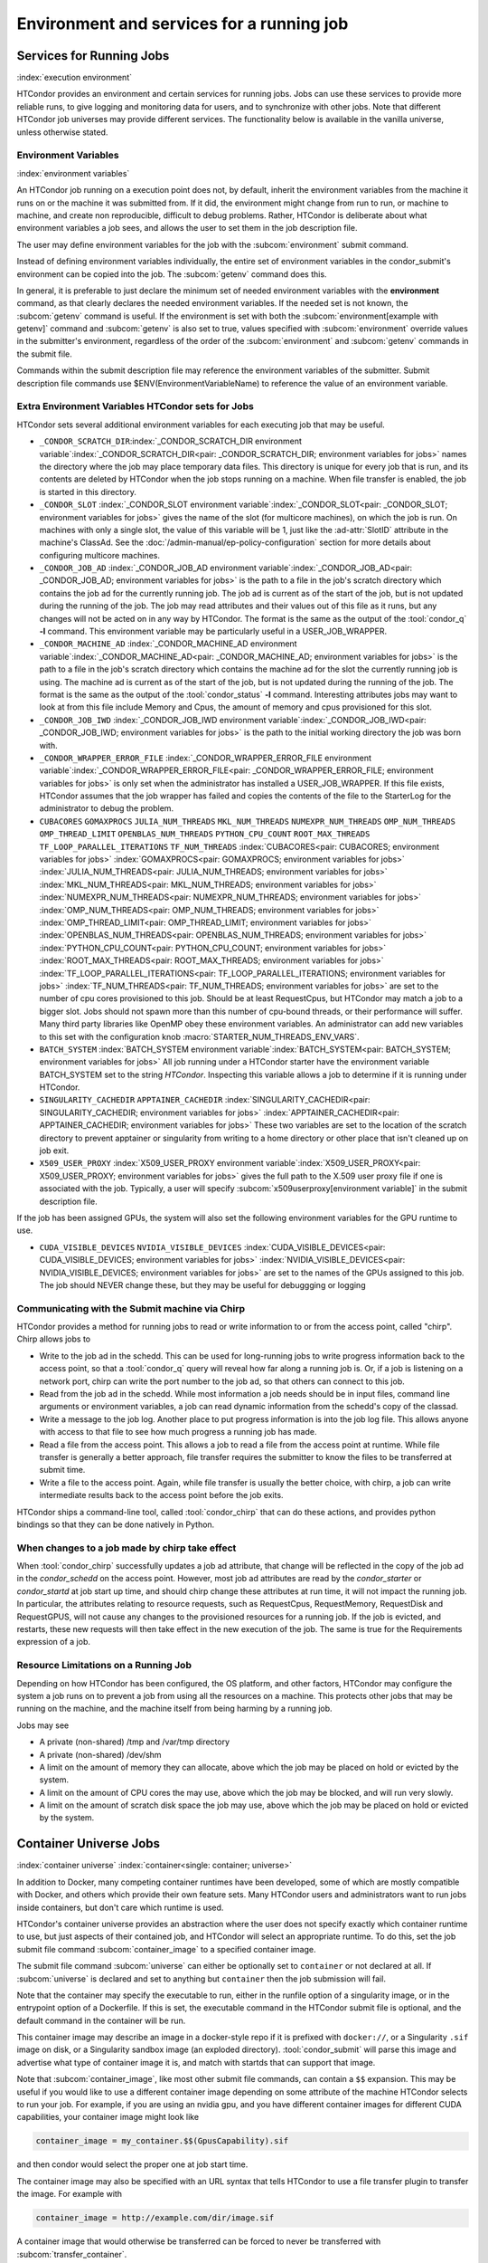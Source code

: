 Environment and services for a running job
==========================================

Services for Running Jobs
-------------------------

:index:`execution environment`

HTCondor provides an environment and certain services
for running jobs.  Jobs can use these services to
provide more reliable runs, to give logging and monitoring
data for users, and to synchronize with other jobs.  Note
that different HTCondor job universes may provide different
services.  The functionality below is available in the vanilla
universe, unless otherwise stated.


Environment Variables
'''''''''''''''''''''

:index:`environment variables`

An HTCondor job running on a execution point does not, by default, inherit
the environment variables from the machine it runs on or the machine it
was submitted from.  If it did, the environment might change from run 
to run, or machine to machine, and create non reproducible, difficult 
to debug problems.  Rather, HTCondor is deliberate about what environment 
variables a job sees, and allows the user to set them in the job description file.

The user may define environment variables for the job with the :subcom:`environment`
submit command.

Instead of defining environment variables individually, the entire set
of environment variables in the condor_submit's environment 
can be copied into the job.  The :subcom:`getenv` command does this.

In general, it is preferable to just declare the minimum set of needed
environment variables with the **environment** command, as that clearly
declares the needed environment variables.  If the needed set is not known,
the :subcom:`getenv` command is useful.  If the environment is set with both the
:subcom:`environment[example with getenv]` command
and :subcom:`getenv` is also set to true, values specified with
:subcom:`environment` override values in the submitter's environment,
regardless of the order of the :subcom:`environment` and :subcom:`getenv` commands in the submit file.

Commands within the submit description file may reference the
environment variables of the submitter. Submit
description file commands use $ENV(EnvironmentVariableName) to reference
the value of an environment variable.

Extra Environment Variables HTCondor sets for Jobs
''''''''''''''''''''''''''''''''''''''''''''''''''

HTCondor sets several additional environment variables for each
executing job that may be useful.

-  ``_CONDOR_SCRATCH_DIR``\ :index:`_CONDOR_SCRATCH_DIR environment variable`\ :index:`_CONDOR_SCRATCH_DIR<pair: _CONDOR_SCRATCH_DIR; environment variables for jobs>`
   names the directory where the job may place temporary data files.
   This directory is unique for every job that is run, and its contents
   are deleted by HTCondor when the job stops running on a machine. When
   file transfer is enabled, the job is started in this directory.
-  ``_CONDOR_SLOT``
   :index:`_CONDOR_SLOT environment variable`\ :index:`_CONDOR_SLOT<pair: _CONDOR_SLOT; environment variables for jobs>`
   gives the name of the slot (for multicore machines), on which the job is
   run. On machines with only a single slot, the value of this variable
   will be 1, just like the :ad-attr:`SlotID` attribute in the machine's
   ClassAd. See the :doc:`/admin-manual/ep-policy-configuration` section for more 
   details about configuring multicore machines.
-  ``_CONDOR_JOB_AD``
   :index:`_CONDOR_JOB_AD environment variable`\ :index:`_CONDOR_JOB_AD<pair: _CONDOR_JOB_AD; environment variables for jobs>`
   is the path to a file in the job's scratch directory which contains
   the job ad for the currently running job. The job ad is current as of
   the start of the job, but is not updated during the running of the
   job. The job may read attributes and their values out of this file as
   it runs, but any changes will not be acted on in any way by HTCondor.
   The format is the same as the output of the :tool:`condor_q` **-l**
   command. This environment variable may be particularly useful in a
   USER_JOB_WRAPPER.
-  ``_CONDOR_MACHINE_AD``
   :index:`_CONDOR_MACHINE_AD environment variable`\ :index:`_CONDOR_MACHINE_AD<pair: _CONDOR_MACHINE_AD; environment variables for jobs>`
   is the path to a file in the job's scratch directory which contains
   the machine ad for the slot the currently running job is using. The
   machine ad is current as of the start of the job, but is not updated
   during the running of the job. The format is the same as the output
   of the :tool:`condor_status` **-l** command.  Interesting attributes jobs
   may want to look at from this file include Memory and Cpus, the amount
   of memory and cpus provisioned for this slot.
-  ``_CONDOR_JOB_IWD``
   :index:`_CONDOR_JOB_IWD environment variable`\ :index:`_CONDOR_JOB_IWD<pair: _CONDOR_JOB_IWD; environment variables for jobs>`
   is the path to the initial working directory the job was born with.
-  ``_CONDOR_WRAPPER_ERROR_FILE``
   :index:`_CONDOR_WRAPPER_ERROR_FILE environment variable`\ :index:`_CONDOR_WRAPPER_ERROR_FILE<pair: _CONDOR_WRAPPER_ERROR_FILE; environment variables for jobs>`
   is only set when the administrator has installed a
   USER_JOB_WRAPPER. If this file exists, HTCondor assumes that the
   job wrapper has failed and copies the contents of the file to the
   StarterLog for the administrator to debug the problem.
-  ``CUBACORES`` ``GOMAXPROCS`` ``JULIA_NUM_THREADS`` ``MKL_NUM_THREADS``
   ``NUMEXPR_NUM_THREADS`` ``OMP_NUM_THREADS`` ``OMP_THREAD_LIMIT``
   ``OPENBLAS_NUM_THREADS`` ``PYTHON_CPU_COUNT`` ``ROOT_MAX_THREADS`` ``TF_LOOP_PARALLEL_ITERATIONS``
   ``TF_NUM_THREADS``
   :index:`CUBACORES<pair: CUBACORES; environment variables for jobs>`
   :index:`GOMAXPROCS<pair: GOMAXPROCS; environment variables for jobs>`
   :index:`JULIA_NUM_THREADS<pair: JULIA_NUM_THREADS; environment variables for jobs>`
   :index:`MKL_NUM_THREADS<pair: MKL_NUM_THREADS; environment variables for jobs>`
   :index:`NUMEXPR_NUM_THREADS<pair: NUMEXPR_NUM_THREADS; environment variables for jobs>`
   :index:`OMP_NUM_THREADS<pair: OMP_NUM_THREADS; environment variables for jobs>`
   :index:`OMP_THREAD_LIMIT<pair: OMP_THREAD_LIMIT; environment variables for jobs>`
   :index:`OPENBLAS_NUM_THREADS<pair: OPENBLAS_NUM_THREADS; environment variables for jobs>`
   :index:`PYTHON_CPU_COUNT<pair: PYTHON_CPU_COUNT; environment variables for jobs>`
   :index:`ROOT_MAX_THREADS<pair: ROOT_MAX_THREADS; environment variables for jobs>`
   :index:`TF_LOOP_PARALLEL_ITERATIONS<pair: TF_LOOP_PARALLEL_ITERATIONS; environment variables for jobs>`
   :index:`TF_NUM_THREADS<pair: TF_NUM_THREADS; environment variables for jobs>`
   are set to the number of cpu cores provisioned to this job.  Should be
   at least RequestCpus, but HTCondor may match a job to a bigger slot.  Jobs should not 
   spawn more than this number of cpu-bound threads, or their performance will suffer.
   Many third party libraries like OpenMP obey these environment variables.  An
   administrator can add new variables to this set with the configuration knob
   :macro:`STARTER_NUM_THREADS_ENV_VARS`.
-  ``BATCH_SYSTEM`` 
   :index:`BATCH_SYSTEM environment variable`\ :index:`BATCH_SYSTEM<pair: BATCH_SYSTEM; environment variables for jobs>`
   All job running under a HTCondor starter have the environment variable BATCH_SYSTEM 
   set to the string *HTCondor*.  Inspecting this variable allows a job to
   determine if it is running under HTCondor.
-  ``SINGULARITY_CACHEDIR`` ``APPTAINER_CACHEDIR``
   :index:`SINGULARITY_CACHEDIR<pair: SINGULARITY_CACHEDIR; environment variables for jobs>`
   :index:`APPTAINER_CACHEDIR<pair: APPTAINER_CACHEDIR; environment variables for jobs>`
   These two variables are set to the location of the scratch directory to prevent apptainer
   or singularity from writing to a home directory or other place that isn't cleaned up on
   job exit.
-  ``X509_USER_PROXY``
   :index:`X509_USER_PROXY environment variable`\ :index:`X509_USER_PROXY<pair: X509_USER_PROXY; environment variables for jobs>`
   gives the full path to the X.509 user proxy file if one is associated
   with the job. Typically, a user will specify
   :subcom:`x509userproxy[environment variable]` in
   the submit description file.

If the job has been assigned GPUs, the system will also set the following environment
variables for the GPU runtime to use.

- ``CUDA_VISIBLE_DEVICES`` ``NVIDIA_VISIBLE_DEVICES``
  :index:`CUDA_VISIBLE_DEVICES<pair: CUDA_VISIBLE_DEVICES; environment variables for jobs>`
  :index:`NVIDIA_VISIBLE_DEVICES<pair: NVIDIA_VISIBLE_DEVICES; environment variables for jobs>`
  are set to the names of the GPUs assigned to this job.  The job should NEVER change these,
  but they may be useful for debuggging or logging


Communicating with the Submit machine via Chirp
'''''''''''''''''''''''''''''''''''''''''''''''

HTCondor provides a method for running jobs to read or write information
to or from the access point, called "chirp".  Chirp allows jobs to

- Write to the job ad in the schedd.
  This can be used for long-running jobs to write progress information
  back to the access point, so that a :tool:`condor_q` query will reveal
  how far along a running job is.  Or, if a job is listening on a network
  port, chirp can write the port number to the job ad, so that others
  can connect to this job.

- Read from the job ad in the schedd.
  While most information a job needs should be in input files, command line
  arguments or environment variables, a job can read dynamic information
  from the schedd's copy of the classad.

- Write a message to the job log.
  Another place to put progress information is into the job log file. This
  allows anyone with access to that file to see how much progress a running
  job has made.

- Read a file from the access point.
  This allows a job to read a file from the access point at runtime.  
  While file transfer is generally a better approach, file transfer requires
  the submitter to know the files to be transferred at submit time.

- Write a file to the access point.
  Again, while file transfer is usually the better choice, with chirp, a job
  can write intermediate results back to the access point before the job exits.

HTCondor ships a command-line tool, called :tool:`condor_chirp` that can do these
actions, and provides python bindings so that they can be done natively in 
Python.

When changes to a job made by chirp take effect
'''''''''''''''''''''''''''''''''''''''''''''''

When :tool:`condor_chirp` successfully updates a job ad attribute, that change
will be reflected in the copy of the job ad in the *condor_schedd* on 
the access point.  However, most job ad attributes are read by the *condor_starter*
or *condor_startd* at job start up time, and should chirp change these
attributes at run time, it will not impact the running job.  In particular,
the attributes relating to resource requests, such as RequestCpus, RequestMemory,
RequestDisk and RequestGPUS, will not cause any changes to the provisioned
resources for a running job.  If the job is evicted, and restarts, these
new requests will then take effect in the new execution of the job.  The same
is true for the Requirements expression of a job.



Resource Limitations on a Running Job
'''''''''''''''''''''''''''''''''''''

Depending on how HTCondor has been configured, the OS platform, and other
factors, HTCondor may configure the system a job runs on to prevent a job
from using all the resources on a machine. This protects other jobs that
may be running on the machine, and the machine itself from being harming
by a running job.

Jobs may see

- A private (non-shared) /tmp and /var/tmp directory

- A private (non-shared) /dev/shm

- A limit on the amount of memory they can allocate, above which the
  job may be placed on hold or evicted by the system.

- A limit on the amount of CPU cores the may use, above which the 
  job may be blocked, and will run very slowly.

- A limit on the amount of scratch disk space the job may use, above
  which the job may be placed on hold or evicted by the system.

Container Universe Jobs
-----------------------

:index:`container universe` :index:`container<single: container; universe>`

In addition to Docker, many competing container runtimes
have been developed, some of which are mostly compatible with
Docker, and others which provide their own feature sets.  Many
HTCondor users and administrators want to run jobs inside containers,
but don't care which runtime is used.

HTCondor's container universe provides an abstraction where the user
does not specify exactly which container runtime to use, but just
aspects of their contained job, and HTCondor will select an appropriate
runtime.  To do this, set the job submit file command :subcom:`container_image`
to a specified container image.

The submit file command :subcom:`universe` can either be optionally set to
``container`` or not declared at all. If :subcom:`universe` is declared and set
to anything but ``container`` then the job submission will fail.

Note that the container may specify the executable to run, either in
the runfile option of a singularity image, or in the entrypoint 
option of a Dockerfile.  If this is set, the executable command in the
HTCondor submit file is optional, and the default command in the container
will be run.

This container image may describe an image in a docker-style repo if it
is prefixed with ``docker://``, or a Singularity ``.sif`` image on disk, or a
Singularity sandbox image (an exploded directory).  :tool:`condor_submit`
will parse this image and advertise what type of container image it
is, and match with startds that can support that image.

Note that :subcom:`container_image`, like most other submit file commands,
can contain a ``$$`` expansion.  This may be useful if you would like to use 
a different container image depending on some attribute of the machine
HTCondor selects to run your job.  For example, if you are using an 
nvidia gpu, and you have different container images for different CUDA 
capabilities, your container image might look like

.. code-block:: condor-submit

   container_image = my_container.$$(GpusCapability).sif

and then condor would select the proper one at job start time.

The container image may also be specified with an URL syntax that tells
HTCondor to use a file transfer plugin to transfer the image.  For example
with

.. code-block:: condor-submit

   container_image = http://example.com/dir/image.sif

A container image that would otherwise be transferred can be forced
to never be transferred with :subcom:`transfer_container`.

.. code-block:: condor-submit

      transfer_container = false

HTCondor knows that "docker://" and "oras://" (for apptainer) are special, and
are never transferred by HTCondor plugins.

Here is a complete submit description file for a sample container universe
job:

.. code-block:: condor-submit

      #universe = container is optional
      universe                = container
      container_image         = ./image.sif

      executable              = /bin/cat
      arguments               = /etc/hosts

      should_transfer_files   = YES
      when_to_transfer_output = ON_EXIT

      output                  = out.$(Process)
      error                   = err.$(Process)
      log                     = log.$(Process)

      request_cpus   = 1
      request_memory = 1024M
      request_disk   = 10240K

      queue 1


Docker Universe Applications
----------------------------

:index:`docker universe` :index:`docker<single: docker; universe>`
A docker universe job instantiates a Docker container from a Docker
image, and HTCondor manages the running of that container as an HTCondor
job, on an execute machine. This running container can then be managed
as any HTCondor job. For example, it can be scheduled, removed, put on
hold, or be part of a workflow managed by DAGMan.

The docker universe job will only be matched with an execute host that
advertises its capability to run docker universe jobs. When an execute
machine with docker support starts, the machine checks to see if the
*docker* command is available and has the correct settings for HTCondor.
Docker support is advertised if available and if it has the correct
settings.

The image from which the container is instantiated is defined by
specifying a Docker image with the submit command
:subcom:`docker_image[definition]`. This
image must be pre-staged on a docker hub that the execute machine can
access.

The submit file command :subcom:`universe` can either be optionally set to ``docker``
or not declared at all. If :subcom:`universe` is declared and set to anything but
``docker`` then the job submission will fail. Regardless, the submit file
command :subcom:`docker_image` must be declared and set to a docker image.

After submission, the job is treated much the same way as a vanilla
universe job. Details of file transfer are the same as applied to the
vanilla universe. One of the benefits of Docker containers is the file
system isolation they provide. Each container has a distinct file
system, from the root on down, and this file system is completely
independent of the file system on the host machine. The container does
not share a file system with either the execute host or the submit host,
with the exception of the scratch directory, which is volume mounted to
the host, and is the initial working directory of the job. Optionally,
the administrator may configure other directories from the host machine
to be volume mounted, and thus visible inside the container. See the
docker section of the administrator's manual for details.

In Docker universe (as well as vanilla), HTCondor never allows a
containerized process to run as root inside the container, it always
runs as a non-root user. It will run as the same non-root user that a
vanilla job will. If a Docker Universe job fails in an obscure way, but
runs fine in a docker container on a desktop, try running the job as a
non-root user on the desktop to try to duplicate the problem.

HTCondor creates a per-job scratch directory on the execute machine,
transfers any input files to that directory, bind-mounts that directory
to a directory of the same name inside the container, and sets the IWD
of the contained job to that directory. The assumption is that the job
will look in the cwd for input files, and drop output files in the same
directory. In docker terms, we docker run with the -v
/some_scratch_directory -w /some_scratch_directory -user
non-root-user command line options (along with many others).

The executable file can come from one of two places: either from within
the container's image, or it can be transferred from the submit
machine to the scratch directory of the execute machine. To specify the
former, set :subcom:`transfer_executable` to false in the submit file.

Therefore, the submit description file should contain the submit command

.. code-block:: condor-submit

      should_transfer_files = YES

With this command, all input and output files will be transferred as
required to and from the scratch directory mounted as a Docker volume.

If no :subcom:`executable[in docker universe]` is
specified in the submit description file, it is presumed that the Docker
container has a default command to run.

If the docker image has an entrypoint defined, and :subcom:`executable[in docker universe]`
is specified in the submit description file,
it will be used as first argument for the entrypoint, followed by any :subcom:`arguments`.

It is possible to use as entrypoint the :subcom:`executable[in docker universe]`
directly, redefining the entrypoint of the image (equivalent to ``--entrypoint`` in
`docker run <https://docs.docker.com/engine/reference/commandline/container_run>`_)

The entrypoint is replaced by the executable if the submit description file contains the command:

.. code-block:: condor-submit

      docker_override_entrypoint = True

The default value is ``False`` as it is the behaviour that works well with the majority of the
docker images.

When the job completes, is held, evicted, or is otherwise removed from
the machine, the container will be removed.

Here is a complete submit description file for a sample docker universe
job:

.. code-block:: condor-submit

      #universe = docker is optional
      universe                = docker
      docker_image            = debian
      executable              = /bin/cat
      arguments               = /etc/hosts
      should_transfer_files   = YES
      when_to_transfer_output = ON_EXIT
      output                  = out.$(Process)
      error                   = err.$(Process)
      log                     = log.$(Process)

      request_cpus   = 1
      request_memory = 1024M
      request_disk   = 10240K

      queue 1

A debian container is the HTCondor job, and it runs the */bin/cat*
program on the ``/etc/hosts`` file before exiting.

.. _`Docker and Networking`:

:index:`Docker and Networking`
:index:`docker<single: docker; networking>`

Docker and Networking
'''''''''''''''''''''

By default, docker universe jobs will be run with a private, NATed
network interface.

In the job submit file, if the user specifies

.. code-block:: condor-submit

    docker_network_type = none

then no networking will be available to the job.
    
In the job submit file, if the user specifies

.. code-block:: condor-submit

    docker_network_type = host

then, instead of a NATed interface, the job will use the host's
network interface, just like a vanilla universe job.
If an administrator has defined additional, custom docker
networks, they will be advertised in the slot attribute
*DockerNetworks*, and any value in that list can be
a valid argument for this keyword.

If the *host* network type is unavailable, you can ask Docker to forward one
or more ports on the host into the container.  In the following example, we
assume that the 'centos7_with_htcondor' image has HTCondor set up and ready
to go, but doesn't turn it on by default.

.. code-block:: condor-submit

      #universe = docker is optional
      universe                = docker
      docker_image            = centos7_with_htcondor
      executable              = /usr/sbin/condor_master
      arguments               = -f
      container_service_names = condor
      condor_container_port   = 9618
      should_transfer_files   = YES
      when_to_transfer_output = ON_EXIT
      output                  = out.$(Process)
      error                   = err.$(Process)
      log                     = log.$(Process)

      request_cpus   = 1
      request_memory = 1024M
      request_disk   = 10240K

      queue 1

The :subcom:`container_service_names` submit command accepts a comma- or space-
separated list of service names; each service name must have a corresponding
:subcom:`<service-name>_container_port` submit command specifying an integer
between 0 and 65535.  Docker will automatically select a port on the host
to forward to that port in the container; HTCondor will report that port
in the job ad attribute :subcom:`<service-name>_HostPort` after it becomes
available, which will be (several seconds) after the job starts.  HTCondor
will update the job ad in the sandbox (``.job.ad``) at that time.

Virtual Machine Jobs
--------------------

:index:`virtual machine universe` :index:`vm<single: vm; universe>`
:index:`vm universe`

The **vm** universe facilitates an HTCondor job that matches and then
lands a disk image on an execute machine within an HTCondor pool. This
disk image is intended to be a virtual machine. In this manner, the
virtual machine is the job to be executed.

This section describes this type of HTCondor job. See
:ref:`admin-manual/configuration-macros:configuration file entries relating to
virtual machines` for details of configuration variables.

The Submit Description File
'''''''''''''''''''''''''''

Different than all other universe jobs, the **vm** universe job
specifies a disk image, not an executable. Therefore, the submit
commands :subcom:`input[vm universe]`,
:subcom:`output[vm universe]`, and
:subcom:`error[vm universe]` do not apply. If
specified, :tool:`condor_submit` rejects the job with an error. The
:subcom:`executable[vm universe]` command
changes definition within a **vm** universe job. It no longer specifies
an executable file, but instead provides a string that identifies the
job for tools such as :tool:`condor_q`. Other commands specific to the type
of virtual machine software identify the disk image.

Xen and KVM virtual machine software are supported. As these
differ from each other, the submit description file specifies one of

.. code-block:: condor-submit

    vm_type = xen

or

.. code-block:: condor-submit

    vm_type = kvm

The job is required to specify its memory needs for the disk image with
:subcom:`vm_memory[definition]`, which is
given in Mbytes. HTCondor uses this number to assure a match with a
machine that can provide the needed memory space.

Virtual machine networking is enabled with the command

.. code-block:: condor-submit

    vm_networking = true

And, when networking is enabled, a definition of
:subcom:`vm_networking_type[definition]`
as **bridge** matches the job only with a machine that is configured to
use bridge networking. A definition of
:subcom:`vm_networking_type`
as **nat** matches the job only with a machine that is configured to use
NAT networking. When no definition of
:subcom:`vm_networking_type`
is given, HTCondor may match the job with a machine that enables
networking, and further, the choice of bridge or NAT networking is
determined by the machine's configuration.

Modified disk images are transferred back to the machine from which the
job was submitted as the **vm** universe job completes. Job completion
for a **vm** universe job occurs when the virtual machine is shut down,
and HTCondor notices (as the result of a periodic check on the state of
the virtual machine). Should the job not want any files transferred back
(modified or not), for example because the job explicitly transferred
its own files, the submit command to prevent the transfer is

.. code-block:: condor-submit

    vm_no_output_vm = true

The required disk image must be identified for a virtual machine. This
:subcom:`vm_disk` command specifies
a list of comma-separated files. Each disk file is specified by
colon-separated fields. The first field is the path and file name of the
disk file. The second field specifies the device. The third field
specifies permissions, and the optional fourth specifies the format.
Here is an example that identifies a single file:

.. code-block:: condor-submit

    vm_disk = swap.img:sda2:w:raw

If HTCondor will be transferring the disk file, then the file name given
in :subcom:`vm_disk` should not
contain any path information. Otherwise, the full path to the file
should be given.

Setting values in the submit description file for some commands have
consequences for the virtual machine description file. These commands
are

-  :subcom:`vm_memory[definition]`
-  :subcom:`vm_macaddr[definition]`
-  :subcom:`vm_networking[definition]`
-  :subcom:`vm_networking_type[definition]`
-  :subcom:`vm_disk[definition]`

HTCondor uses these values when it
produces the description file.

If any files need to be transferred from the
access point to the machine where the **vm** universe job will
execute, HTCondor must be explicitly told to do so with the standard
file transfer attributes:

.. code-block:: condor-submit

    should_transfer_files = YES
    when_to_transfer_output = ON_EXIT
    transfer_input_files = /myxen/diskfile.img,/myxen/swap.img

Any and all needed files that will not accessible directly from the
machines where the job may execute must be listed.

Further commands specify information that is specific to the virtual
machine type targeted.

Xen-Specific Submit Commands
''''''''''''''''''''''''''''

:index:`submit commands specific to Xen<single: submit commands specific to Xen; vm universe>`

A Xen **vm** universe job requires specification of the guest kernel.
The :subcom:`xen_kernel[definition]` command
accomplishes this, utilizing one of the following definitions.

#. ``xen_kernel = included`` implies that the kernel is to be found in
   disk image given by the definition of the single file specified in
   :subcom:`vm_disk[with xen]`.
#. ``xen_kernel = path-to-kernel`` gives the file name of the required
   kernel. If this kernel must be transferred to machine on which the
   **vm** universe job will execute, it must also be included in the
   :subcom:`transfer_input_files[with xen]`
   command.

   This form of the
   :subcom:`xen_kernel` command
   also requires further definition of the
   :subcom:`xen_root[definition]` command.
   :subcom:`xen_root` defines the device containing files needed by root.

Checkpoints
'''''''''''

:index:`checkpoints<single: checkpoints; vm universe>`

Creating a checkpoint is straightforward for a virtual machine, as a
checkpoint is a set of files that represent a snapshot of both disk
image and memory. The checkpoint is created and all files are
transferred back to the ``$(SPOOL)`` directory on the machine from which
the job was submitted. The submit command to create checkpoints is

.. code-block:: condor-submit

    vm_checkpoint = true

Without this command, no checkpoints are created (by default). With the
command, a checkpoint is created any time the **vm** universe jobs is
evicted from the machine upon which it is executing. This occurs as a
result of the machine configuration indicating that it will no longer
execute this job.

Periodic creation of checkpoints is not supported at this time.

Enabling both networking and checkpointing for a **vm** universe job can
cause networking problems when the job restarts, particularly if the job
migrates to a different machine. :tool:`condor_submit` will normally reject
such jobs. To enable both, then add the command

.. code-block:: condor-submit

    when_to_transfer_output = ON_EXIT_OR_EVICT

Take care with respect to the use of network connections within the
virtual machine and their interaction with checkpoints. Open network
connections at the time of the checkpoint will likely be lost when the
checkpoint is subsequently used to resume execution of the virtual
machine. This occurs whether or not the execution resumes on the same
machine or a different one within the HTCondor pool.

Xen and KVM
'''''''''''

While the following web page contains instructions specific to Fedora on
how to create a virtual guest image, it should provide a good starting
point for other platforms as well.

`http://fedoraproject.org/wiki/Virtualization_Quick_Start <http://fedoraproject.org/wiki/Virtualization_Quick_Start>`_

Job Completion in the vm Universe
'''''''''''''''''''''''''''''''''

Job completion for a **vm** universe job occurs when the virtual machine
is shut down, and HTCondor notices (as the result of a periodic check on
the state of the virtual machine). This is different from jobs executed
under the environment of other universes.

Shut down of a virtual machine occurs from within the virtual machine
environment. A script, executed with the proper authorization level, is
the likely source of the shut down commands.

Under a Windows 2000, Windows XP, or Vista virtual machine, an
administrator issues the command

.. code-block:: doscon

    > shutdown -s -t 01

Under a Linux virtual machine, the root user executes

.. code-block:: console

    $ /sbin/poweroff

The command ``/sbin/halt`` will not completely shut down some Linux
distributions, and instead causes the job to hang.

Since the successful completion of the **vm** universe job requires the
successful shut down of the virtual machine, it is good advice to try
the shut down procedure outside of HTCondor, before a **vm** universe
job is submitted.

Failures to Launch
''''''''''''''''''

:index:`ftl<single: ftl; vm universe>`

It is not uncommon for a **vm** universe job to fail to launch because
of a problem with the execute machine. In these cases, HTCondor will
reschedule the job and note, in its user event log (if requested), the
reason for the failure and that the job will be rescheduled. The reason
is unlikely to be directly useful to you as an HTCondor user, but may
help your HTCondor administrator understand the problem.

If the VM fails to launch for other reasons, the job will be placed on
hold and the reason placed in the job ClassAd's :ad-attr:`HoldReason`
attribute. The following table may help in understanding such reasons.

VMGAHP_ERR_JOBCLASSAD_NO_VM_MEMORY_PARAM
    The attribute JobVMMemory was not set in the job ad sent to the
    VM GAHP.  HTCondor will usually prevent you from submitting a VM universe job
    without JobVMMemory set.  Examine your job and verify that JobVMMemory is set.
    If it is, please contact your administrator.

VMGAHP_ERR_JOBCLASSAD_KVM_NO_DISK_PARAM
    The attribute VMPARAM_vm_Disk was not set in the job ad sent to the
    VM GAHP.  HTCondor will usually set this attribute when you submit a valid
    KVM job (it is derived from vm_disk).  Examine your job and verify that
    VMPARAM_vm_Disk is set.  If it is, please contact your administrator.

VMGAHP_ERR_JOBCLASSAD_KVM_INVALID_DISK_PARAM
    The attribute vm_disk was invalid.  Please consult the manual,
    or the condor_submit man page, for information about the syntax of
    vm_disk.  A syntactically correct value may be invalid if the
    on-disk permissions of a file specified in it do not match the requested
    permissions.  Presently, files not transferred to the root of the working
    directory must be specified with full paths.

VMGAHP_ERR_JOBCLASSAD_KVM_MISMATCHED_CHECKPOINT
    KVM jobs can not presently checkpoint if any of their disk files are not
    on a shared filesystem.  Files on a shared filesystem must be specified in
    vm_disk with full paths.

VMGAHP_ERR_JOBCLASSAD_XEN_NO_KERNEL_PARAM
    The attribute VMPARAM_Xen_Kernel was not set in the job ad sent to the
    VM GAHP.  HTCondor will usually set this attribute when you submit a valid
    Xen job (it is derived from xen_kernel).  Examine your job and verify that
    VMPARAM_Xen_Kernel is set.  If it is, please contact your administrator.

VMGAHP_ERR_JOBCLASSAD_MISMATCHED_HARDWARE_VT
    Don't use 'vmx' as the name of your kernel image.  Pick something else and
    change xen_kernel to match.

VMGAHP_ERR_JOBCLASSAD_XEN_KERNEL_NOT_FOUND
    HTCondor could not read from the file specified by xen_kernel.
    Check the path and the file's permissions.  If it's on a shared filesystem,
    you may need to alter your job's requirements expression to ensure the
    filesystem's availability.

VMGAHP_ERR_JOBCLASSAD_XEN_INITRD_NOT_FOUND
    HTCondor could not read from the file specified by xen_initrd.
    Check the path and the file's permissions.  If it's on a shared filesystem,
    you may need to alter your job's requirements expression to ensure the
    filesystem's availability.

VMGAHP_ERR_JOBCLASSAD_XEN_NO_ROOT_DEVICE_PARAM
    The attribute VMPARAM_Xen_Root was not set in the job ad sent to the
    VM GAHP.  HTCondor will usually set this attribute when you submit a valid
    Xen job (it is derived from xen_root).  Examine your job and verify that
    VMPARAM_Xen_Root is set.  If it is, please contact your administrator.

VMGAHP_ERR_JOBCLASSAD_XEN_NO_DISK_PARAM
    The attribute VMPARAM_vm_Disk was not set in the job ad sent to the
    VM GAHP.  HTCondor will usually set this attribute when you submit a valid
    Xen job (it is derived from vm_disk).  Examine your job and verify that
    VMPARAM_vm_Disk is set.  If it is, please contact your administrator.

VMGAHP_ERR_JOBCLASSAD_XEN_INVALID_DISK_PARAM
    The attribute vm_disk was invalid.  Please consult the manual,
    or the condor_submit man page, for information about the syntax of
    vm_disk.  A syntactically correct value may be invalid if the
    on-disk permissions of a file specified in it do not match the requested
    permissions.  Presently, files not transferred to the root of the working
    directory must be specified with full paths.

VMGAHP_ERR_JOBCLASSAD_XEN_MISMATCHED_CHECKPOINT
    Xen jobs can not presently checkpoint if any of their disk files are not
    on a shared filesystem.  Files on a shared filesystem must be specified in
    vm_disk with full paths.

:index:`virtual machine universe`

Parallel Jobs (Including MPI Jobs)
----------------------------------

:index:`parallel universe` :index:`MPI application`

HTCondor's parallel universe supports jobs that span multiple machines,
where the multiple processes within a job must be running concurrently
on these multiple machines, perhaps communicating with each other. The
parallel universe provides machine scheduling, but does not enforce a
particular programming paradigm for the underlying applications. Thus,
parallel universe jobs may run under various MPI implementations as well
as under other programming environments.

The parallel universe supersedes the mpi universe. The mpi universe
eventually will be removed from HTCondor.

How Parallel Jobs Run
'''''''''''''''''''''

Parallel universe jobs are submitted from the machine running the
dedicated scheduler. The dedicated scheduler matches and claims a fixed
number of machines (slots) for the parallel universe job, and when a
sufficient number of machines are claimed, the parallel job is started
on each claimed slot.

Each invocation of :tool:`condor_submit` assigns a single :ad-attr:`ClusterId` for
what is considered the single parallel job submitted. The
:subcom:`machine_count[example]`
submit command identifies how many machines (slots) are to be allocated.
Each instance of the :subcom:`queue[with parallel universe]`
submit command acquires and claims the number of slots specified by
:subcom:`machine_count`. Each of these slots shares a common job ClassAd and
will have the same :ad-attr:`ProcId` job ClassAd attribute value.

Once the correct number of machines are claimed, the
:subcom:`executable[with parallel universe]` is started
at more or less the same time on all machines. If desired, a
monotonically increasing integer value that starts at 0 may be provided
to each of these machines. The macro ``$(Node)`` is similar to the MPI
rank construct. This macro may be used within the submit description
file in either the
:subcom:`arguments[with parallel universe]` or
:subcom:`environment[with parallel universe]` command.
Thus, as the executable runs, it may discover its own ``$(Node)`` value.

Node 0 has special meaning and consequences for the parallel job. The
completion of a parallel job is implied and taken to be when the Node 0
executable exits. All other nodes that are part of the parallel job and
that have not yet exited on their own are killed. This default behavior
may be altered by placing the line

.. code-block:: condor-submit

    +ParallelShutdownPolicy = "WAIT_FOR_ALL"

in the submit description file. It causes HTCondor to wait until every
node in the parallel job has completed to consider the job finished.

Parallel Jobs and the Dedicated Scheduler
'''''''''''''''''''''''''''''''''''''''''

To run parallel universe jobs, HTCondor must be configured such that
:index:`dedicated<single: dedicated; scheduling>`\ machines running parallel jobs are
dedicated. Note that dedicated has a very specific meaning in HTCondor:
while dedicated machines can run serial jobs, they prefer to run
parallel jobs, and dedicated machines never preempt a parallel job once
it starts running.

A machine becomes a dedicated machine when an administrator configures
it to accept parallel jobs from one specific dedicated scheduler. Note
the difference between parallel and serial jobs. While any scheduler in
a pool can send serial jobs to any machine, only the designated
dedicated scheduler may send parallel universe jobs to a dedicated
machine. Dedicated machines must be specially configured. See
the :ref:`admin-manual/ap-policy-configuration:dedicated scheduling` section
for a description of the necessary configuration, as well as examples.
Usually, a single dedicated scheduler is configured for a pool which can
run parallel universe jobs, and this *condor_schedd* daemon becomes the
single machine from which parallel universe jobs are submitted.

The following command line will list the execute machines in the local
pool which have been configured to use a dedicated scheduler, also
printing the name of that dedicated scheduler. In order to run parallel
jobs, this name will be defined to be the string
``"DedicatedScheduler@"``, prepended to the name of the scheduler host.

.. code-block:: console

  $ condor_status -const '!isUndefined(DedicatedScheduler)' \
        -format "%s\t" Machine -format "%s\n" DedicatedScheduler

    execute1.example.com DedicatedScheduler@submit.example.com
    execute2.example.com DedicatedScheduler@submit.example.com

If this command emits no lines of output, then then pool is not
correctly configured to run parallel jobs. Make sure that the name of
the scheduler is correct. The string after the ``@`` sign should match
the name of the *condor_schedd* daemon, as returned by the command

.. code-block:: console

      $ condor_status -schedd

Submission Examples
'''''''''''''''''''

Simplest Example
''''''''''''''''

Here is a submit description file for a parallel universe job example
that is as simple as possible:

.. code-block:: condor-submit

    #############################################
    ##  submit description file for a parallel universe job
    #############################################
    universe = parallel
    executable = /bin/sleep
    arguments = 30
    machine_count = 8
    log = log
    should_transfer_files = IF_NEEDED
    when_to_transfer_output = ON_EXIT
    request_cpus   = 1
    request_memory = 1024M
    request_disk   = 10240K

    queue

This job specifies the **universe** as **parallel**, letting HTCondor
know that dedicated resources are required. The
:subcom:`machine_count[example]`
command identifies that eight machines are required for this job.

Because no
:subcom:`requirements[with parallel universe]` are
specified, the dedicated scheduler claims eight machines with the same
architecture and operating system as the access point. When all the
machines are ready, it invokes the */bin/sleep* command, with a command
line argument of 30 on each of the eight machines more or less
simultaneously. Job events are written to the log specified in the
:subcom:`log[with parallel universe]` command.

The file transfer mechanism is enabled for this parallel job, such that
if any of the eight claimed execute machines does not share a file
system with the access point, HTCondor will correctly transfer the
executable. This */bin/sleep* example implies that the access point is
running a Unix operating system, and the default assumption for
submission from a Unix machine would be that there is a shared file
system.

Example with Operating System Requirements
''''''''''''''''''''''''''''''''''''''''''

Assume that the pool contains Linux machines installed with either a
RedHat or an Ubuntu operating system. If the job should run only on
RedHat platforms, the requirements expression may specify this:

.. code-block:: condor-submit

    #############################################
    ##  submit description file for a parallel program
    ##  targeting RedHat machines
    #############################################
    universe = parallel
    executable = /bin/sleep
    arguments = 30
    machine_count = 8
    log = log
    should_transfer_files = IF_NEEDED
    when_to_transfer_output = ON_EXIT
    requirements = (OpSysName == "RedHat")
    request_cpus   = 1
    request_memory = 1024M
    request_disk   = 10240K

    queue

The machine selection may be further narrowed, instead using the
:ad-attr:`OpSysAndVer` attribute.

.. code-block:: condor-submit

    #############################################
    ##  submit description file for a parallel program
    ##  targeting RedHat 6 machines
    #############################################
    universe = parallel
    executable = /bin/sleep
    arguments = 30
    machine_count = 8
    log = log
    should_transfer_files = IF_NEEDED
    when_to_transfer_output = ON_EXIT
    requirements = (OpSysAndVer == "RedHat6")
    request_cpus   = 1
    request_memory = 1024M
    request_disk   = 10240K

    queue

Using the ``$(Node)`` Macro

.. code-block:: condor-submit

    ######################################
    ## submit description file for a parallel program
    ## showing the $(Node) macro
    ######################################
    universe = parallel
    executable = /bin/cat
    log = logfile
    input = infile.$(Node)
    output = outfile.$(Node)
    error = errfile.$(Node)
    machine_count = 4
    should_transfer_files = IF_NEEDED
    when_to_transfer_output = ON_EXIT
    queue

The ``$(Node)`` macro is expanded to values of 0-3 as the job instances
are about to be started. This assigns unique names to the input and
output files to be transferred or accessed from the shared file system.
The ``$(Node)`` value is fixed for the entire length of the job.

Differing Requirements for the Machines
'''''''''''''''''''''''''''''''''''''''

Sometimes one machine's part in a parallel job will have specialized
needs. These can be handled with a
:subcom:`requirements[with parallel universe]` submit
command that also specifies the number of needed machines.

.. code-block:: condor-submit

    ######################################
    ## Example submit description file
    ## with 4 total machines and differing requirements
    ######################################
    universe = parallel
    executable = special.exe
    machine_count = 1
    requirements = ( machine == "machine1@example.com")
    request_cpus   = 1
    request_memory = 1024M
    request_disk   = 10240K

    queue

    machine_count = 3
    requirements = ( machine =!= "machine1@example.com")
    queue

The dedicated scheduler acquires and claims four machines. All four
share the same value of :ad-attr:`ClusterId`, as this value is associated with
this single parallel job. The existence of a second
:subcom:`queue[with parallel universe]` command causes a total
of two :ad-attr:`ProcId` values to be assigned for this parallel job. The
:ad-attr:`ProcId` values are assigned based on ordering within the submit
description file. Value 0 will be assigned for the single executable
that must be executed on machine1@example.com, and the value 1 will be
assigned for the other three that must be executed elsewhere.

Requesting multiple cores per slot
''''''''''''''''''''''''''''''''''

If the parallel program has a structure that benefits from running on
multiple cores within the same slot, multi-core slots may be specified.

.. code-block:: condor-submit

    ######################################
    ## submit description file for a parallel program
    ## that needs 8-core slots
    ######################################
    universe = parallel
    executable = foo.sh
    log = logfile
    input = infile.$(Node)
    output = outfile.$(Node)
    error = errfile.$(Node)
    machine_count = 2
    request_cpus = 8
    should_transfer_files = IF_NEEDED
    when_to_transfer_output = ON_EXIT
    request_cpus   = 1
    request_memory = 1024M
    request_disk   = 10240K

    queue

This parallel job causes the scheduler to match and claim two machines,
where each of the machines (slots) has eight cores. The parallel job is
assigned a single :ad-attr:`ClusterId` and a single :ad-attr:`ProcId`, meaning that
there is a single job ClassAd for this job.

The executable, ``foo.sh``, is started at the same time on a single core
within each of the two machines (slots). It is presumed that the
executable will take care of invoking processes that are to run on the
other seven CPUs (cores) associated with the slot.

Potentially fewer machines are impacted with this specification, as
compared with the request that contains

.. code-block:: condor-submit

    machine_count = 16
    request_cpus = 1

The interaction of the eight cores within the single slot may be
advantageous with respect to communication delay or memory access. But,
8-core slots must be available within the pool.

MPI Applications
''''''''''''''''

:index:`running MPI applications<single: running MPI applications; parallel universe>`
:index:`MPI application`

MPI applications use a single executable, invoked on one or more
machines (slots), executing in parallel. The various implementations of
MPI such as Open MPI and MPICH require further framework. HTCondor
supports this necessary framework through a user-modified script. This
implementation-dependent script becomes the HTCondor executable. The
script sets up the framework, and then it invokes the MPI application's
executable.

The scripts are located in the ``$(RELEASE_DIR)``/etc/examples
directory. The script for the Open MPI implementation is
``openmpiscript``. The scripts for MPICH implementations are
``mp1script`` and ``mp2script``. An MPICH3 script is not available at
this time. These scripts rely on running *ssh* for communication between
the nodes of the MPI application. The *ssh* daemon on Unix platforms
restricts connections to the approved shells listed in the
``/etc/shells`` file.

Here is a sample submit description file for an MPICH MPI application:

.. code-block:: condor-submit

    ######################################
    ## Example submit description file
    ## for MPICH 1 MPI
    ## works with MPICH 1.2.4, 1.2.5 and 1.2.6
    ######################################
    universe = parallel
    executable = mp1script
    arguments = my_mpich_linked_executable arg1 arg2
    machine_count = 4
    should_transfer_files = yes
    when_to_transfer_output = on_exit
    transfer_input_files = my_mpich_linked_executable
    request_cpus   = 1
    request_memory = 1024M
    request_disk   = 10240K

    queue

The :subcom:`executable` is the
``mp1script`` script that will have been modified for this MPI
application. This script is invoked on each slot or core. The script, in
turn, is expected to invoke the MPI application's executable. To know
the MPI application's executable, it is the first in the list of
:subcom:`arguments`. And, since
HTCondor must transfer this executable to the machine where it will run,
it is listed with the
:subcom:`transfer_input_files[with parallel universe]`
command, and the file transfer mechanism is enabled with the
:subcom:`should_transfer_files[with parallel universe]`
command.

Here is the equivalent sample submit description file, but for an Open
MPI application:

.. code-block:: condor-submit

    ######################################
    ## Example submit description file
    ## for Open MPI
    ######################################
    universe = parallel
    executable = openmpiscript
    arguments = my_openmpi_linked_executable arg1 arg2
    machine_count = 4
    should_transfer_files = yes
    when_to_transfer_output = on_exit
    transfer_input_files = my_openmpi_linked_executable
    request_cpus   = 1
    request_memory = 1024M
    request_disk   = 10240K

    queue

Most MPI implementations require two system-wide prerequisites. The
first prerequisite is the ability to run a command on a remote machine
without being prompted for a password. *ssh* is commonly used. The
second prerequisite is an ASCII file containing the list of machines
that may utilize *ssh*. These common prerequisites are implemented in a
further script called ``sshd.sh``. ``sshd.sh`` generates ssh keys to
enable password-less remote execution and starts an *sshd* daemon. Use
of the *sshd.sh* script requires the definition of two HTCondor
configuration variables. Configuration variable ``CONDOR_SSHD``
:macro:`CONDOR_SSHD` is an absolute path to an implementation of
*sshd*. *sshd.sh* has been tested with *openssh* version 3.9, but should
work with more recent versions. Configuration variable
:macro:`CONDOR_SSH_KEYGEN` points to the
corresponding *ssh-keygen* executable.

*mp1script* and *mp2script* require the ``PATH`` to the MPICH
installation to be set. The variable ``MPDIR`` may be modified in the
scripts to indicate its proper value. This directory contains the MPICH
*mpirun* executable.

*openmpiscript* also requires the ``PATH`` to the Open MPI installation.
Either the variable ``MPDIR`` can be set manually in the script, or the
administrator can define ``MPDIR`` using the configuration variable
:macro:`OPENMPI_INSTALL_PATH`. When using
Open MPI on a multi-machine HTCondor cluster, the administrator may also
want to consider tweaking the 
:macro:`OPENMPI_EXCLUDE_NETWORK_INTERFACES` configuration variable
as well as set :macro:`MOUNT_UNDER_SCRATCH` = ``/tmp``.
:index:`parallel universe`

MPI Applications Within HTCondor's Vanilla Universe
'''''''''''''''''''''''''''''''''''''''''''''''''''

The vanilla universe may be preferred over the parallel universe for
parallel applications which can run entirely on one machine.  The
:subcom:`request_cpus[with parallel universe]` command
causes a claimed slot to have the required number of CPUs (cores).

There are two ways to ensure that the MPI job can run on any machine
that it lands on:

#. Statically build an MPI library and statically compile the MPI code.
#. Bundle all the MPI libraries into a docker container and run MPI in the container 
  

Here is a submit description file example assuming that MPI is installed
on all machines on which the MPI job may run, or that the code was built
using static libraries and a static version of ``mpirun`` is available.

.. code-block:: condor-submit

    ############################################################
    ##   submit description file for
    ##   static build of MPI under the vanilla universe
    ############################################################
    universe = vanilla
    executable = /path/to/mpirun
    request_cpus = 2
    arguments = -np 2 my_mpi_linked_executable arg1 arg2 arg3
    should_transfer_files = yes
    when_to_transfer_output = on_exit
    transfer_input_files = my_mpi_linked_executable
    request_cpus   = 1
    request_memory = 1024M
    request_disk   = 10240K

    queue

Any additional input files that will be needed for the executable that
are not already in the tarball should be included in the list in
:subcom:`transfer_input_files[with parallel universe]`
command. The corresponding script should then also be updated to move
those files into the directory where the executable will be run.

Java jobs
---------

:index:`Java`

HTCondor allows users to access a wide variety of machines distributed
around the world. The Java Virtual Machine (JVM)
:index:`Java Virtual Machine` :index:`JVM` provides a
uniform platform on any machine, regardless of the machine's
architecture or operating system. The HTCondor Java universe brings
together these two features to create a distributed, homogeneous
computing environment.

Compiled Java programs can be submitted to HTCondor, and HTCondor can
execute the programs on any machine in the pool that will run the Java
Virtual Machine.

The :tool:`condor_status` command can be used to see a list of machines in
the pool for which HTCondor can use the Java Virtual Machine.

.. code-block:: console

    $ condor_status -java

    Name               JavaVendor Ver    State     Activity LoadAv  Mem  ActvtyTime

    adelie01.cs.wisc.e Sun Micros 1.6.0_ Claimed   Busy     0.090   873  0+00:02:46
    adelie02.cs.wisc.e Sun Micros 1.6.0_ Owner     Idle     0.210   873  0+03:19:32
    slot10@bio.cs.wisc Sun Micros 1.6.0_ Unclaimed Idle     0.000   118  7+03:13:28
    slot2@bio.cs.wisc. Sun Micros 1.6.0_ Unclaimed Idle     0.000   118  7+03:13:28
    ...

If there is no output from the :tool:`condor_status` command, then HTCondor
does not know the location details of the Java Virtual Machine on
machines in the pool, or no machines have Java correctly installed.

A Simple Example Java Application
'''''''''''''''''''''''''''''''''

:index:`job example<single: job example; Java>`

Here is a complete, if simple, example. Start with a simple Java
program, ``Hello.java``:

.. code-block:: java

    public class Hello {
        public static void main( String [] args ) {
            System.out.println("Hello, world!\n");
        }
    }

Build this program using your Java compiler. On most platforms, this is
accomplished with the command

.. code-block:: console

    $ javac Hello.java

Submission to HTCondor requires a submit description file. If submitting
where files are accessible using a shared file system, this simple
submit description file works:

.. code-block:: condor-submit

      ####################
      #
      # Example 1
      # Execute a single Java class
      #
      ####################

      universe       = java
      executable     = Hello.class
      arguments      = Hello
      output         = Hello.output
      error          = Hello.error

      request_cpus   = 1
      request_memory = 1024M
      request_disk   = 10240K

      queue

The Java universe must be explicitly selected.

The main class of the program is given in the
:subcom:`executable[java universe]` statement.
This is a file name which contains the entry point of the program. The
name of the main class (not a file name) must be specified as the first
argument to the program.

If submitting the job where a shared file system is not accessible, the
submit description file becomes:

.. code-block:: condor-submit

      ####################
      #
      # Example 2
      # Execute a single Java class,
      # not on a shared file system
      #
      ####################

      universe       = java
      executable     = Hello.class
      arguments      = Hello
      output         = Hello.output
      error          = Hello.error
      should_transfer_files = YES
      when_to_transfer_output = ON_EXIT

      request_cpus   = 1
      request_memory = 1024M
      request_disk   = 10240K

      queue

For more information about using HTCondor's file transfer mechanisms,
see the :doc:`/users-manual/submitting-a-job` section.

To submit the job, where the submit description file is named
``Hello.cmd``, execute

.. code-block:: console

    $ condor_submit Hello.cmd

To monitor the job, the commands :tool:`condor_q` and :tool:`condor_rm` are used
as with all jobs.

Less Simple Java Specifications
'''''''''''''''''''''''''''''''

 Specifying more than 1 class file.
    :index:`multiple class files<single: multiple class files; Java>` For programs that
    consist of more than one ``.class`` file, identify the files in the
    submit description file:

    .. code-block:: condor-submit

        executable = Stooges.class
        transfer_input_files = Larry.class,Curly.class,Moe.class

    The :subcom:`executable`
    command does not change. It still identifies the class file that
    contains the program's entry point.

 JAR files.
    :index:`using JAR files<single: using JAR files; Java>` If the program consists of a
    large number of class files, it may be easier to collect them all
    together into a single Java Archive (JAR) file. A JAR can be created
    with:

    .. code-block:: console

        $ jar cvf Library.jar Larry.class Curly.class Moe.class Stooges.class

    HTCondor must then be told where to find the JAR as well as to use
    the JAR. The JAR file that contains the entry point is specified
    with the :subcom:`executable[and jar file]`
    command. All JAR files are specified with the
    :subcom:`jar_files[definition]` command.
    For this example that collected all the class files into a single
    JAR file, the submit description file contains:

    .. code-block:: condor-submit

        executable = Library.jar
        jar_files = Library.jar

    Note that the JVM must know whether it is receiving JAR files or
    class files. Therefore, HTCondor must also be informed, in order to
    pass the information on to the JVM. That is why there is a
    difference in submit description file commands for the two ways of
    specifying files
    (:subcom:`transfer_input_files[java universe]`
    and :subcom:`jar_files`)

    If there are multiple JAR files, the **executable** command
    specifies the JAR file that contains the program's entry point. This
    file is also listed with the **jar_files** command:

    .. code-block:: condor-submit

        executable = sortmerge.jar
        jar_files = sortmerge.jar,statemap.jar

 Using a third-party JAR file.
    As HTCondor requires that all JAR files (third-party or not) be
    available, specification of a third-party JAR file is no different
    than other JAR files. If the sortmerge example above also relies on
    version 2.1 from http://jakarta.apache.org/commons/lang/, and this
    JAR file has been placed in the same directory with the other JAR
    files, then the submit description file contains

    .. code-block:: condor-submit

        executable = sortmerge.jar
        jar_files = sortmerge.jar,statemap.jar,commons-lang-2.1.jar

 An executable JAR file.
    When the JAR file is an executable, specify the program's entry
    point in the
    :subcom:`arguments[and jar file]` command:

    .. code-block:: condor-submit

        executable = anexecutable.jar
        jar_files  = anexecutable.jar
        arguments  = some.main.ClassFile

 Discovering the main class within a JAR file.
    As of Java version 1.4, Java virtual machines have a **-jar**
    option, which takes a single JAR file as an argument. With this
    option, the Java virtual machine discovers the main class to run
    from the contents of the Manifest file, which is bundled within the
    JAR file. HTCondor's **java** universe does not support this
    discovery, so before submitting the job, the name of the main class
    must be identified.

    For a Java application which is run on the command line with

    .. code-block:: console

        $ java -jar OneJarFile.jar

    the equivalent version after discovery might look like

    .. code-block:: console

        $ java -classpath OneJarFile.jar TheMainClass

    The specified value for TheMainClass can be discovered by unjarring
    the JAR file, and looking for the MainClass definition in the
    Manifest file. Use that definition in the HTCondor submit
    description file. Partial contents of that file Java universe submit
    file will appear as

    .. code-block:: condor-submit

          universe   = java
          executable =  OneJarFile.jar
          jar_files  = OneJarFile.jar
          Arguments  = TheMainClass More-Arguments
          queue

 Packages.
    :index:`using packages<single: using packages; Java>` An example of a Java class that
    is declared in a non-default package is

    .. code-block:: java

        package hpc;

        public class CondorDriver
        {
         // class definition here
        }

    The JVM needs to know the location of this package. It is passed as
    a command-line argument, implying the use of the naming convention
    and directory structure.

    Therefore, the submit description file for this example will contain

    .. code-block:: condor-submit

        arguments = hpc.CondorDriver

 JVM-version specific features.
    If the program uses Java features found only in certain JVMs, then
    the Java application submitted to HTCondor must only run on those
    machines within the pool that run the needed JVM. Inform HTCondor by
    adding a ``requirements`` statement to the submit description file.
    For example, to require version 3.2, add to the submit description
    file:

    .. code-block:: condor-submit

        requirements = (JavaVersion=="3.2")

 JVM options.
    Options to the JVM itself are specified in the submit description
    file:

    .. code-block:: condor-submit

        java_vm_args = -DMyProperty=Value -verbose:gc -Xmx1024m

    These options are those which go after the java command, but before
    the user's main class. Do not use this to set the classpath, as
    HTCondor handles that itself. Setting these options is useful for
    setting system properties, system assertions and debugging certain
    kinds of problems.

Chirp I/O with Java
'''''''''''''''''''

:index:`Chirp`

If a job has more sophisticated I/O requirements that cannot be met by
HTCondor's file transfer mechanism, then the Chirp facility may provide
a solution. Chirp has two advantages over simple, whole-file transfers.
First, it permits the input files to be decided upon at run-time rather
than submit time, and second, it permits partial-file I/O with results
than can be seen as the program executes. However, small changes to the
program are required in order to take advantage of Chirp. Depending on
the style of the program, use either Chirp I/O streams or UNIX-like I/O
functions. :index:`ChirpInputStream<single: ChirpInputStream; Chirp>`
:index:`ChirpOutputStream<single: ChirpOutputStream; Chirp>`

Chirp I/O streams are the easiest way to get started. Modify the program
to use the objects ``ChirpInputStream`` and ``ChirpOutputStream``
instead of ``FileInputStream`` and ``FileOutputStream``. These classes
are completely documented
:index:`Chirp<single: Chirp; Software Developers Kit>`\ :index:`Chirp<single: Chirp; SDK>`
in the HTCondor Software Developer's Kit (SDK). Here is a simple code
example:

.. code-block:: java

    import java.io.*;
    import edu.wisc.cs.condor.chirp.*;

    public class TestChirp {

       public static void main( String args[] ) {

          try {
             BufferedReader in = new BufferedReader(
                new InputStreamReader(
                   new ChirpInputStream("input")));

             PrintWriter out = new PrintWriter(
                new OutputStreamWriter(
                   new ChirpOutputStream("output")));

             while(true) {
                String line = in.readLine();
                if(line==null) break;
                out.println(line);
             }
             out.close();
          } catch( IOException e ) {
             System.out.println(e);
          }
       }
    }

:index:`ChirpClient<single: ChirpClient; Chirp>`

To perform UNIX-like I/O with Chirp, create a ``ChirpClient`` object.
This object supports familiar operations such as ``open``, ``read``,
``write``, and ``close``. Exhaustive detail of the methods may be found
in the HTCondor SDK, but here is a brief example:

.. code-block:: java

    import java.io.*;
    import edu.wisc.cs.condor.chirp.*;

    public class TestChirp {

       public static void main( String args[] ) {

          try {
             ChirpClient client = new ChirpClient();
             String message = "Hello, world!\n";
             byte [] buffer = message.getBytes();

             // Note that we should check that actual==length.
             // However, skip it for clarity.

             int fd = client.open("output","wct",0777);
             int actual = client.write(fd,buffer,0,buffer.length);
             client.close(fd);

             client.rename("output","output.new");
             client.unlink("output.new");

          } catch( IOException e ) {
             System.out.println(e);
          }
       }
    }

:index:`Chirp.jar<single: Chirp.jar; Chirp>`

Regardless of which I/O style, the Chirp library must be specified and
included with the job. The Chirp JAR (``Chirp.jar``) is found in the
``lib`` directory of the HTCondor installation. Copy it into your
working directory in order to compile the program after modification to
use Chirp I/O.

.. code-block:: console

    $ condor_config_val LIB
    /usr/local/condor/lib
    $ cp /usr/local/condor/lib/Chirp.jar .

Rebuild the program with the Chirp JAR file in the class path.

.. code-block:: console

    $ javac -classpath Chirp.jar:. TestChirp.java

The Chirp JAR file must be specified in the submit description file.
Here is an example submit description file that works for both of the
given test programs:

.. code-block:: condor-submit

    universe = java
    executable = TestChirp.class
    arguments = TestChirp
    jar_files = Chirp.jar
    want_io_proxy = True
    request_cpus   = 1
    request_memory = 1024M
    request_disk   = 10240K

    queue

NFS
---

:index:`NFS<single: NFS; file system>` :index:`interaction with<single: interaction with; NFS>`

If the current working directory when a job is submitted is accessed via
an NFS automounter, HTCondor may have problems if the automounter later
decides to unmount the volume before the job has completed. This is
because :tool:`condor_submit` likely has stored the dynamic mount point as
the job's initial current working directory, and this mount point could
become automatically unmounted by the automounter.

There is a simple work around. When submitting the job, use the submit
command :subcom:`initialdir[and NFS]` to
point to the stable access point. For example, suppose the NFS
automounter is configured to mount a volume at mount point
``/a/myserver.company.com/vol1/johndoe`` whenever the directory
``/home/johndoe`` is accessed. Adding the following line to the submit
description file solves the problem.

.. code-block:: condor-submit

      initialdir = /home/johndoe

:index:`cache flush on access point<single: cache flush on access point; NFS>`
:index:`IwdFlushNFSCache<single: IwdFlushNFSCache; ClassAd job attribute>`

HTCondor attempts to flush the NFS cache on a access point in order to
refresh a job's initial working directory. This allows files written by
the job into an NFS mounted initial working directory to be immediately
visible on the access point. Since the flush operation can require
multiple round trips to the NFS server, it is expensive. Therefore, a
job may disable the flushing by setting

.. code-block:: condor-submit

      +IwdFlushNFSCache = False

in the job's submit description file. See the 
:doc:`/classad-attributes/job-classad-attributes` page for a definition of the
job ClassAd attribute.
